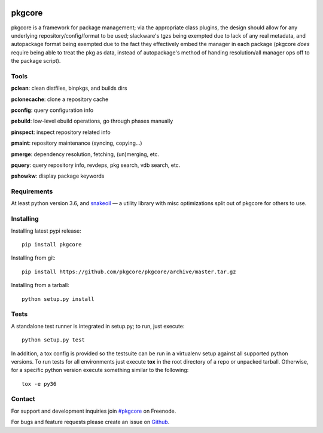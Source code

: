 |pypi| |test| |coverage|

=======
pkgcore
=======

pkgcore is a framework for package management; via the appropriate class
plugins, the design should allow for any underlying repository/config/format to
be used; slackware's tgzs being exempted due to lack of any real metadata, and
autopackage format being exempted due to the fact they effectively embed the
manager in each package (pkgcore *does* require being able to treat the pkg as
data, instead of autopackage's method of handing resolution/all manager ops off
to the package script).

Tools
=====

**pclean**: clean distfiles, binpkgs, and builds dirs

**pclonecache**: clone a repository cache

**pconfig**: query configuration info

**pebuild**: low-level ebuild operations, go through phases manually

**pinspect**: inspect repository related info

**pmaint**: repository maintenance (syncing, copying...)

**pmerge**: dependency resolution, fetching, (un)merging, etc.

**pquery**: query repository info, revdeps, pkg search, vdb search, etc.

**pshowkw**: display package keywords

Requirements
============

At least python version 3.6, and snakeoil_ — a utility library with misc
optimizations split out of pkgcore for others to use.

Installing
==========

Installing latest pypi release::

    pip install pkgcore

Installing from git::

    pip install https://github.com/pkgcore/pkgcore/archive/master.tar.gz

Installing from a tarball::

    python setup.py install

Tests
=====

A standalone test runner is integrated in setup.py; to run, just execute::

    python setup.py test

In addition, a tox config is provided so the testsuite can be run in a
virtualenv setup against all supported python versions. To run tests for all
environments just execute **tox** in the root directory of a repo or unpacked
tarball. Otherwise, for a specific python version execute something similar to
the following::

    tox -e py36

Contact
=======

For support and development inquiries join `#pkgcore`_ on Freenode.

For bugs and feature requests please create an issue on Github_.


.. _snakeoil: https://github.com/pkgcore/snakeoil
.. _Github: https://github.com/pkgcore/pkgcore/issues
.. _#pkgcore: https://webchat.freenode.net?channels=%23pkgcore&uio=d4

.. |pypi| image:: https://img.shields.io/pypi/v/pkgcore.svg
    :target: https://pypi.python.org/pypi/pkgcore
.. |test| image:: https://github.com/pkgcore/pkgcore/workflows/Run%20tests/badge.svg
    :target: https://github.com/pkgcore/pkgcore/actions?query=workflow%3A%22Run+tests%22
.. |coverage| image:: https://codecov.io/gh/pkgcore/pkgcore/branch/master/graph/badge.svg
    :target: https://codecov.io/gh/pkgcore/pkgcore
